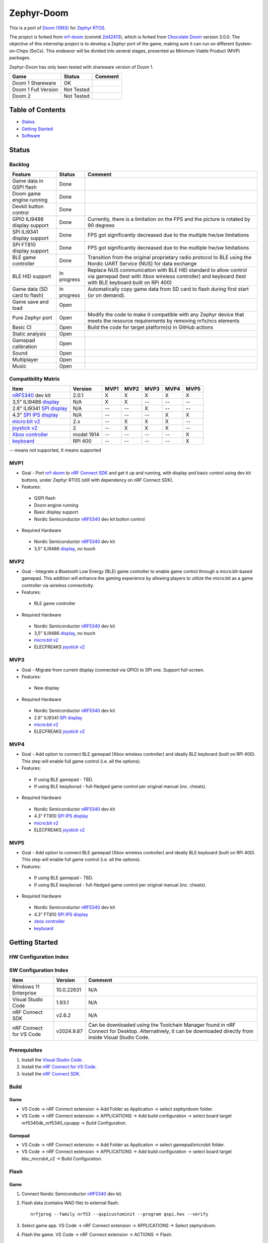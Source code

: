 
Zephyr-Doom
=======================================================

This is a port of `Doom (1993)`_ for `Zephyr RTOS`_.

The project is forked from `nrf-doom`_ (commit `2d42413`_), which is forked from `Chocolate Doom`_ version 3.0.0. The objective of this internship project is to develop a Zephyr port of the game, making sure it can run on different System-on-Chips (SoCs). This endeavor will be divided into several stages, presented as Minimum Viable Product (MVP) packages.

Zephyr-Doom has only been tested with shareware version of Doom 1.

======================= ================= ================================
 Game                    Status            Comment
======================= ================= ================================
Doom 1 Shareware        OK                
----------------------- ----------------- --------------------------------
Doom 1 Full Version     Not Tested        
----------------------- ----------------- --------------------------------
Doom 2                  Not Tested        
======================= ================= ================================

.. _Chocolate Doom: https://www.chocolate-doom.org/wiki/index.php/Chocolate_Doom
.. _nrf-doom: https://github.com/NordicPlayground/nrf-doom
.. _2d42413: https://github.com/NordicPlayground/nrf-doom/commit/2d42413b2c49cda7c60d3cd14b858df1b665533f

.. _nRF5340: https://www.nordicsemi.com/Products/Low-power-short-range-wireless/nRF5340
.. _Doom (1993): https://en.wikipedia.org/wiki/Doom_(1993_video_game)
.. _Zephyr RTOS: https://zephyrproject.org/

.. _Visual Studio Code: https://code.visualstudio.com/download
.. _nRF Connect for VS Code: https://www.nordicsemi.com/Products/Development-tools/nRF-Connect-for-VS-Code/Download#infotabs

Table of Contents
-------------------------------------------------------

- `Status`_
- `Getting Started`_
- `Software`_

Status
-------------------------------------------------------

Backlog
~~~~~~~~~

============================ ================= ================================
 Feature                     Status            Comment
============================ ================= ================================
Game data in QSPI flash      Done
---------------------------- ----------------- --------------------------------
Doom game engine running     Done
---------------------------- ----------------- --------------------------------
Devkit button control        Done
---------------------------- ----------------- --------------------------------
GPIO ILI9486 display support Done              Currently, there is a limitation on the FPS and the picture is rotated by 90 degrees
---------------------------- ----------------- --------------------------------
SPI ILI9341 display support  Done              FPS got significantly decreased due to the multiple hw/sw limitations
---------------------------- ----------------- --------------------------------
SPI FT810 display support    Done              FPS got significantly decreased due to the multiple hw/sw limitations
---------------------------- ----------------- --------------------------------
BLE game controller          Done              Transition from the original proprietary radio protocol to BLE using the Nordic UART Service (NUS) for data exchange
---------------------------- ----------------- --------------------------------
BLE HID support              In progress       Replace NUS communication with BLE HID standard to allow control via gamepad (test with Xbox wireless controller) and keyboard (test with BLE keyboard built on RPi 400)
---------------------------- ----------------- --------------------------------
Game data (SD card to flash) In progress       Automatically copy game data from SD card to flash during first start (or on demand). 
---------------------------- ----------------- --------------------------------
Game save and load           Open
---------------------------- ----------------- --------------------------------
Pure Zephyr port             Open              Modify the code to make it compatible with any Zephyr device that meets the resource requirements by removing nrfx/ncs elements
---------------------------- ----------------- --------------------------------
Basic CI                     Open              Build the code for target platform(s) in GitHub actions
---------------------------- ----------------- --------------------------------
Static analysis              Open
---------------------------- ----------------- --------------------------------
Gamepad calibration          Open
---------------------------- ----------------- --------------------------------
Sound                        Open
---------------------------- ----------------- --------------------------------
Multiplayer                  Open
---------------------------- ----------------- --------------------------------
Music                        Open
============================ ================= ================================

Compatibility Matrix
~~~~~~~~~

=========================== ================= ================================ ================================ ================================ ================================ ================================
 Item                        Version           MVP1                             MVP2                             MVP3                             MVP4                             MVP5
=========================== ================= ================================ ================================ ================================ ================================ ================================
`nRF5340`_ dev kit           2.0.1             X                                X                                X                                X                                X
--------------------------- ----------------- -------------------------------- -------------------------------- -------------------------------- -------------------------------- --------------------------------
3,5" ILI9486 `display`_      N/A               X                                X                                --                               --                               --
--------------------------- ----------------- -------------------------------- -------------------------------- -------------------------------- -------------------------------- --------------------------------
2.8" ILI9341 `SPI display`_  N/A               --                               --                               X                                --                               --
--------------------------- ----------------- -------------------------------- -------------------------------- -------------------------------- -------------------------------- --------------------------------
4.3" `SPI IPS display`_      N/A               --                               --                               --                               X                                X
--------------------------- ----------------- -------------------------------- -------------------------------- -------------------------------- -------------------------------- --------------------------------
`micro:bit v2`_              2.x               --                               X                                X                                X                                --
--------------------------- ----------------- -------------------------------- -------------------------------- -------------------------------- -------------------------------- --------------------------------
`joystick v2`_               2                 --                               X                                X                                X                                --
--------------------------- ----------------- -------------------------------- -------------------------------- -------------------------------- -------------------------------- --------------------------------
`Xbox controller`_           model 1914        --                               --                               --                               --                               X
--------------------------- ----------------- -------------------------------- -------------------------------- -------------------------------- -------------------------------- --------------------------------
`keyboard`_                  RPi 400           --                               --                               --                               --                               X
=========================== ================= ================================ ================================ ================================ ================================ ================================
-- means not supported, X means supported

MVP1
~~~~~~~~~

* Goal - Port `nrf-doom`_ to `nRF Connect SDK`_ and get it up and running, with display and basic control using dev kit buttons, under Zephyr RTOS (still with dependency on nRF Connect SDK).
* Features:
 * QSPI flash
 * Doom engine running
 * Basic display support
 * Nordic Semiconductor `nRF5340`_ dev kit button control
* Required Hardware
 * Nordic Semiconductor `nRF5340`_ dev kit
 * 3,5" ILI9486 `display`_, no touch

MVP2
~~~~~~~~~

* Goal - Integrate a Bluetooth Low Energy (BLE) game controller to enable game control through a micro:bit-based gamepad. This addition will enhance the gaming experience by allowing players to utilize the micro:bit as a game controller via wireless connectivity.
* Features:
 * BLE game controller
* Required Hardware
 * Nordic Semiconductor `nRF5340`_ dev kit
 * 3,5" ILI9486 `display`_, no touch
 * `micro:bit v2`_
 * ELECFREAKS `joystick v2`_

.. _nRF Connect SDK: https://www.nordicsemi.com/Products/Development-software/nRF-Connect-SDK/GetStarted
.. _micro:bit v2: https://microbit.org/new-microbit/
.. _joystick v2: https://shop.elecfreaks.com/products/elecfreaks-micro-bit-joystick-bit-v2-kit
.. _display: https://www.laskakit.cz/320x480-barevny-lcd-tft-displej-3-5-shield-arduino-uno/

MVP3
~~~~~~~~~

* Goal - Migrate from current display (connected via GPIO) to SPI one. Support full-screen.
* Features:
 * New display
* Required Hardware
 * Nordic Semiconductor `nRF5340`_ dev kit
 * 2.8" ILI9341 `SPI display`_
 * `micro:bit v2`_
 * ELECFREAKS `joystick v2`_

.. _SPI display: https://cz.mouser.com/ProductDetail/Adafruit/1947?qs=GURawfaeGuArmJSJoJoDJA%3D%3D

MVP4
~~~~~~~~~

* Goal - Add option to connect BLE gamepad (Xbox wireless controller) and ideally BLE keyboard (built on RPi 400). This step will enable full game control (i.e. all the options).
* Features:
 * If using BLE gamepad - TBD. 
 * If using BLE keayborad - full-fledged game control per original manual (inc. cheats). 
* Required Hardware
 * Nordic Semiconductor `nRF5340`_ dev kit
 * 4.3" FT810 `SPI IPS display`_
 * `micro:bit v2`_
 * ELECFREAKS `joystick v2`_

.. _SPI IPS display: https://www.hotmcu.com/43-graphical-ips-lcd-touchscreen-800x480-spi-ft810-p-333.html

MVP5
~~~~~~~~~

* Goal - Add option to connect BLE gamepad (Xbox wireless controller) and ideally BLE keyboard (built on RPi 400). This step will enable full game control (i.e. all the options).
* Features:
 * If using BLE gamepad - TBD. 
 * If using BLE keayborad - full-fledged game control per original manual (inc. cheats). 
* Required Hardware
 * Nordic Semiconductor `nRF5340`_ dev kit
 * 4.3" FT810 `SPI IPS display`_
 * `xbox controller`_ 
 * `keyboard`_ 

.. _Xbox controller: https://www.xbox.com/en-US/accessories/controllers/xbox-wireless-controller
.. _keyboard: https://www.raspberrypi.com/products/raspberry-pi-400/

Getting Started
-------------------------------------------------------

HW Configuration Index
~~~~~~~~~
============================= ================= 
 Item                          Version          
============================= ================= 
`nRF5340`_ dev kit             2.0.1            
----------------------------- ----------------- 
3,5" ILI9486 `display`_        N/A              
----------------------------- ---------------- 
2.8" ILI9341 `SPI display`_    N/A              
----------------------------- ----------------- 
4.3" FT810 `SPI IPS display`_  N/A
----------------------------- ----------------- 
`micro:bit v2`_                2.x              
----------------------------- ----------------- 
`joystick v2`_                 2                
----------------------------- ----------------- 
`Xbox controller`_             model 1914    
----------------------------- ----------------- 
`keyboard`_                    RPi 400  
============================ =================


SW Configuration Index
~~~~~~~~~

======================= ================= ================================
 Item                    Version            Comment
======================= ================= ================================
Windows 11 Enterprise    10.0.22631       N/A     
----------------------- ----------------- --------------------------------
Visual Studio Code       1.93.1           N/A
----------------------- ----------------- --------------------------------
nRF Connect SDK          v2.6.2           N/A
----------------------- ----------------- --------------------------------
nRF Connect for VS Code  v2024.9.87       Can be downloaded using the Toolchain Manager found in nRF Connect for Desktop. Alternatively, it can be downloaded directly from inside Visual Studio Code.
======================= ================= ================================

Prerequisites
~~~~~~~~~

#. Install the `Visual Studio Code`_.
#. Install the `nRF Connect for VS Code`_.
#. Install the `nRF Connect SDK`_.

Build
~~~~~~~~~
Game
^^^^^^^^^
* VS Code -> nRF Connect extension -> Add Folder as Application -> select zephyrdoom folder.
* VS Code -> nRF Connect extension -> APPLICATIONS -> Add build configuration -> select board target nrf5340dk_nrf5340_cpuapp -> Build Configuration.
Gamepad
^^^^^^^^^
* VS Code -> nRF Connect extension -> Add Folder as Application -> select gamepad\\microbit folder.
* VS Code -> nRF Connect extension -> APPLICATIONS -> Add build configuration -> select board target bbc_microbit_v2 -> Build Configuration.

Flash
~~~~~~~~~
Game
^^^^^^^^^
#. Connect Nordic Semiconductor `nRF5340`_ dev kit.
#. Flash data (contains WAD file) to external flash::
   
     nrfjprog --family nrf53 --qspicustominit --program qspi.hex --verify
#. Select game app.  VS Code -> nRF Connect extension -> APPLICATIONS -> Select zephyrdoom.
#. Flash the game. VS Code -> nRF Connect extension -> ACTIONS -> Flash.

Gamepad
^^^^^^^^^
#. Connect `micro:bit v2`_.
#. Select gamepad app.  VS Code -> nRF Connect extension -> APPLICATIONS -> Select microbit.
#. Copy file gamepad/microbit/build/zephyr/zephyr.hex to micro:bit (acting as a removable usb device).

Monitor
~~~~~~~~~
* VS Code -> nRF Connect extension -> CONNECTED DEVICES -> VCOM1 -> Connect to Serial Port.

Software
-------------------------------------------------------

Fixed Bugs
~~~~~~~~~
N/A

Known Bugs
~~~~~~~~~
N/A

Implemented Improvements
~~~~~~~~~
MVP1
^^^^^^^^^
* N/A
MVP2
^^^^^^^^^
* FPS increase.
* Moved from proprietary radio com between gamepad and game to BLE com.
MVP3
^^^^^^^^^
* N/A
MVP4
^^^^^^^^^
* Moved to 4.3" FT810 `SPI IPS display`_ used in original `nrf-doom`_ project

Known Limitations
~~~~~~~~~
MVP1
^^^^^^^^^
* Low FPS (~8).
* Picture is rotated by 90 degrees. Plus, we are not using full display area.
MVP2
^^^^^^^^^
* Low FPS (~14).
* Picture is rotated by 90 degrees. Plus, we are not using full display area.
* BLE game controller requires manual setting of offsets (hard-coded) to eliminate drift. Calibration procedure could help to address this issue.
MVP3
^^^^^^^^^
* Low FPS (~5).
MVP4
^^^^^^^^^
* N/A
